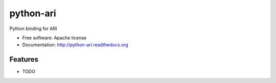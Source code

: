 python-ari
==========

Python binding for ARI

* Free software: Apache license
* Documentation: http://python-ari.readthedocs.org

Features
--------

* TODO
